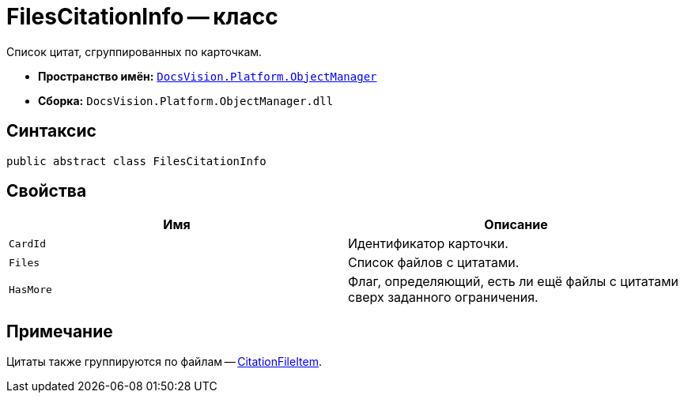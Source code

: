 = FilesCitationInfo -- класс

Список цитат, сгруппированных по карточкам.

* *Пространство имён:* `xref:Platform-ObjectManager-Metadata:ObjectManager_NS.adoc[DocsVision.Platform.ObjectManager]`
* *Сборка:* `DocsVision.Platform.ObjectManager.dll`

== Синтаксис

[source,csharp]
----
public abstract class FilesCitationInfo
----

== Свойства

[cols=",",options="header"]
|===
|Имя |Описание

|`CardId`
|Идентификатор карточки.

|`Files`
|Список файлов с цитатами.

|`HasMore`
|Флаг, определяющий, есть ли ещё файлы с цитатами сверх заданного ограничения.
|===


== Примечание

Цитаты также группируются по файлам -- xref:CitationFileItem_CL.adoc[CitationFileItem].